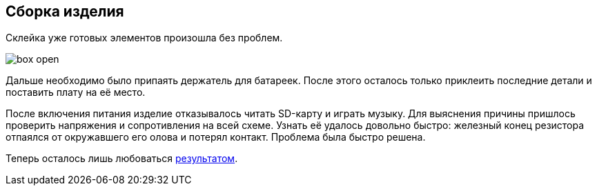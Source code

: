 ifdef::env-github[]
:imagesdir: ../images/
endif::[]
ifdef::env-vscode[]
:imagesdir: ../images/
endif::[]
== Сборка изделия

Склейка уже готовых элементов произошла без проблем.

image::box_open.jpg[]

Дальше необходимо было припаять держатель для батареек. После этого осталось только приклеить последние детали и поставить плату на её место.

После включения питания изделие отказывалось читать SD-карту и играть музыку. Для выяснения причины пришлось проверить напряжения и сопротивления на всей схеме. Узнать её удалось довольно быстро: железный конец резистора отпаялся от окружавшего его олова и потерял контакт. Проблема была быстро решена.

Теперь осталось лишь любоваться xref:result.adoc[результатом].
